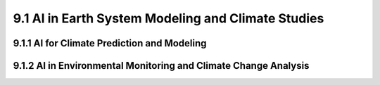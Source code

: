 9.1 AI in Earth System Modeling and Climate Studies 
=========================================================

9.1.1 AI for Climate Prediction and Modeling 
--------------------------------------------------------------------------------

9.1.2 AI in Environmental Monitoring and Climate Change Analysis 
--------------------------------------------------------------------------------


